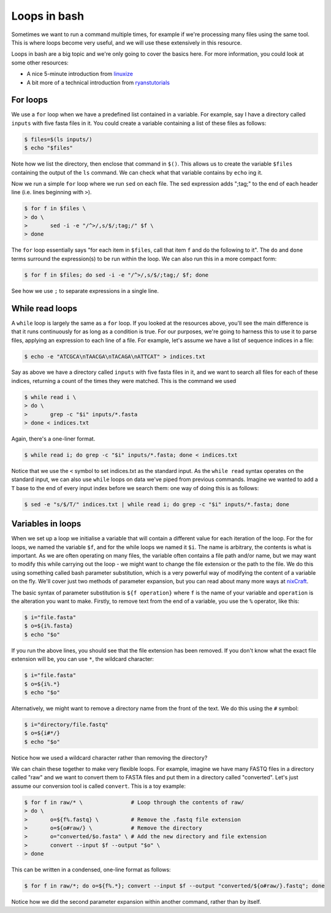 ==================================
Loops in bash
==================================

Sometimes we want to run a command multiple times, for example if we're processing many files using the same tool. This is where loops become very useful, and we will use these extensively in this resource.

Loops in bash are a big topic and we're only going to cover the basics here. For more information, you could look at some other resources:

* A nice 5-minute introduction from `linuxize <https://linuxize.com/post/bash-for-loop/>`_
* A bit more of a technical introduction from `ryanstutorials <https://ryanstutorials.net/bash-scripting-tutorial/bash-loops.php>`_

-----------------------------------
For loops
-----------------------------------

We use a ``for`` loop when we have a predefined list contained in a variable. For example, say I have a directory called ``inputs`` with five fasta files in it. You could create a variable containing a list of these files as follows:

.. code-block:: bash

	$ files=$(ls inputs/)
	$ echo "$files"

Note how we list the directory, then enclose that command in ``$()``. This allows us to create the variable ``$files`` containing the output of the ``ls`` command. We can check what that variable contains by ``echo`` ing it.

Now we run a simple ``for`` loop where we run ``sed`` on each file. The sed expression adds ";tag;" to the end of each header line (i.e. lines beginning with ``>``).

.. code-block:: bash

	$ for f in $files \
	> do \
	>	sed -i -e "/^>/,s/$/;tag;/" $f \
	> done

The ``for`` loop essentially says "for each item in ``$files``, call that item ``f`` and do the following to it". The ``do`` and ``done`` terms surround the expression(s) to be run within the loop. We can also run this in a more compact form:

.. code-block:: bash

	$ for f in $files; do sed -i -e "/^>/,s/$/;tag;/ $f; done

See how we use ``;`` to separate expressions in a single line.

-------------------------------------
While read loops
-------------------------------------

A ``while`` loop is largely the same as a ``for`` loop. If you looked at the resources above, you'll see the main difference is that it runs continuously for as long as a condition is true. For our purposes, we're going to harness this to use it to parse files, applying an expression to each line of a file. For example, let's assume we have a list of sequence indices in a file:

.. code-block:: bash

	$ echo -e "ATCGCA\nTAACGA\nTACAGA\nATTCAT" > indices.txt

Say as above we have a directory called ``inputs`` with five fasta files in it, and we want to search all files for each of these indices, returning a count of the times they were matched. This is the command we used

.. code-block:: bash

	$ while read i \
	> do \
	> 	grep -c "$i" inputs/*.fasta
	> done < indices.txt

Again, there's a one-liner format.

.. code-block:: bash

	$ while read i; do grep -c "$i" inputs/*.fasta; done < indices.txt

Notice that we use the ``<`` symbol to set indices.txt as the standard input. As the ``while read`` syntax operates on the standard input, we can also use ``while`` loops on data we've piped from previous commands. Imagine we wanted to add a ``T`` base to the end of every input index before we search them: one way of doing this is as follows:

.. code-block:: bash

	$ sed -e "s/$/T/" indices.txt | while read i; do grep -c "$i" inputs/*.fasta; done

------------------------------------
Variables in loops
------------------------------------

When we set up a loop we initialise a variable that will contain a different value for each iteration of the loop. For the for loops, we named the variable ``$f``, and for the while loops we named it ``$i``. The name is arbitrary, the contents is what is important. As we are often operating on many files, the variable often contains a file path and/or name, but we may want to modify this while carrying out the loop - we might want to change the file extension or the path to the file. We do this using something called bash parameter substitution, which is a very powerful way of modifying the content of a variable on the fly. We'll cover just two methods of parameter expansion, but you can read about many more ways at `nixCraft <https://www.cyberciti.biz/tips/bash-shell-parameter-substitution-2.html>`_.

The basic syntax of parameter substitution is ``${f operation}`` where ``f`` is the name of your variable and ``operation`` is the alteration you want to make. Firstly, to remove text from the end of a variable, you use the ``%`` operator, like this:

.. code-block:: bash

	$ i="file.fasta"
	$ o=${i%.fasta}
	$ echo "$o"

If you run the above lines, you should see that the file extension has been removed. If you don't know what the exact file extension will be, you can use ``*``, the wildcard character:

.. code-block:: bash

	$ i="file.fasta"
	$ o=${i%.*}
	$ echo "$o"

Alternatively, we might want to remove a directory name from the front of the text. We do this using the ``#`` symbol:

.. code-block:: bash

	$ i="directory/file.fastq"
	$ o=${i#*/}
	$ echo "$o"

Notice how we used a wildcard character rather than removing the directory?

We can chain these together to make very flexible loops. For example, imagine we have many FASTQ files in a directory called "raw" and we want to convert them to FASTA files and put them in a directory called "converted". Let's just assume our conversion tool is called ``convert``. This is a toy example:

.. code-block:: bash

	$ for f in raw/* \               # Loop through the contents of raw/
	> do \
	>	o=${f%.fastq} \          # Remove the .fastq file extension
	>	o=${o#raw/} \            # Remove the directory
	>	o="converted/$o.fasta" \ # Add the new directory and file extension
	>	convert --input $f --output "$o" \
	> done

This can be written in a condensed, one-line format as follows:

.. code-block:: bash

	$ for f in raw/*; do o=${f%.*}; convert --input $f --output "converted/${o#raw/}.fastq"; done

Notice how we did the second parameter expansion within another command, rather than by itself.
